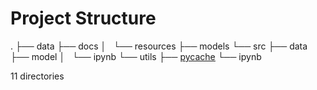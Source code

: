 * Project Structure
.
├── data
├── docs
│   └── resources
├── models
└── src
    ├── data
    ├── model
    │   └── ipynb
    └── utils
        ├── __pycache__
        └── ipynb

11 directories
